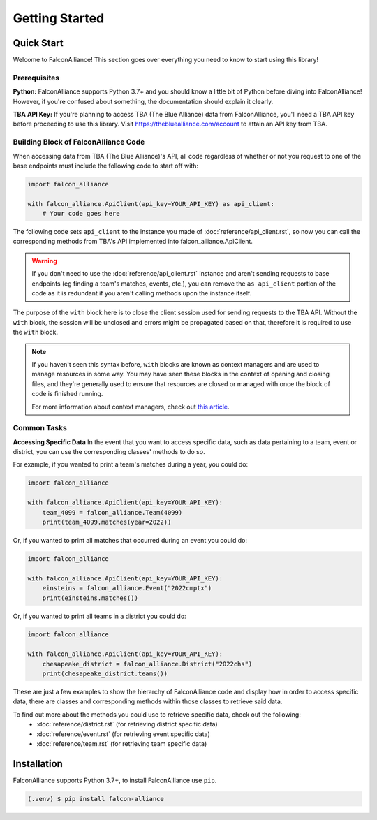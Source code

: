 Getting Started
===============

Quick Start
-----------
Welcome to FalconAlliance! This section goes over everything you need to know to start using this library!

Prerequisites
^^^^^^^^^^^^^

**Python:** FalconAlliance supports Python 3.7+ and you should know a little bit of Python before diving into FalconAlliance! However, if you're confused about something, the documentation should explain it clearly.

**TBA API Key:** If you're planning to access TBA (The Blue Alliance) data from FalconAlliance, you'll need a TBA API key before proceeding to use this library. Visit https://thebluealliance.com/account to attain an API key from TBA.


Building Block of FalconAlliance Code
^^^^^^^^^^^^^^^^^^^^^^^^^^^^^^^^^^^^^

When accessing data from TBA (The Blue Alliance)'s API, all code regardless of whether or not you request to one of the base endpoints must include the following code to start off with:

.. code-block:: python

   import falcon_alliance

   with falcon_alliance.ApiClient(api_key=YOUR_API_KEY) as api_client:
       # Your code goes here


The following code sets ``api_client`` to the instance you made of :doc:`reference/api_client.rst`, so now you can call the corresponding methods from TBA's API implemented into falcon_alliance.ApiClient.

.. warning::
   If you don't need to use the :doc:`reference/api_client.rst` instance and aren't sending requests to base endpoints (eg finding a team's matches, events, etc.), you can remove the ``as api_client`` portion of the code as it is redundant if you aren't calling methods upon the instance itself.

The purpose of the ``with`` block here is to close the client session used for sending requests to the TBA API. Without the ``with`` block, the session will be unclosed and errors might be propagated based on that, therefore it is required to use the ``with`` block.

.. note::
   If you haven't seen this syntax before, ``with`` blocks are known as context managers and are used to manage resources in some way. You may have seen these blocks in the context of opening and closing files, and they're generally used to ensure that resources are closed or managed with once the block of code is finished running.

   For more information about context managers, check out `this article <https://realpython.com › python-wit...Context Managers and Python's with Statement>`_.

.. _installation:

Common Tasks
^^^^^^^^^^^^

**Accessing Specific Data**
In the event that you want to access specific data, such as data pertaining to a team, event or district, you can use the corresponding classes' methods to do so.

For example, if you wanted to print a team's matches during a year, you could do:

.. code-block:: python

   import falcon_alliance

   with falcon_alliance.ApiClient(api_key=YOUR_API_KEY):
       team_4099 = falcon_alliance.Team(4099)
       print(team_4099.matches(year=2022))

Or, if you wanted to print all matches that occurred during an event you could do:

.. code-block:: python

   import falcon_alliance

   with falcon_alliance.ApiClient(api_key=YOUR_API_KEY):
       einsteins = falcon_alliance.Event("2022cmptx")
       print(einsteins.matches())

Or, if you wanted to print all teams in a district you could do:

.. code-block:: python

   import falcon_alliance

   with falcon_alliance.ApiClient(api_key=YOUR_API_KEY):
       chesapeake_district = falcon_alliance.District("2022chs")
       print(chesapeake_district.teams())


These are just a few examples to show the hierarchy of FalconAlliance code and display how in order to access specific data, there are classes and corresponding methods within those classes to retrieve said data.

To find out more about the methods you could use to retrieve specific data, check out the following:
   - :doc:`reference/district.rst` (for retrieving district specific data)
   - :doc:`reference/event.rst` (for retrieving event specific data)
   - :doc:`reference/team.rst` (for retrieving team specific data)

Installation
------------

FalconAlliance supports Python 3.7+, to install FalconAlliance use ``pip``.

.. code-block:: console

   (.venv) $ pip install falcon-alliance
